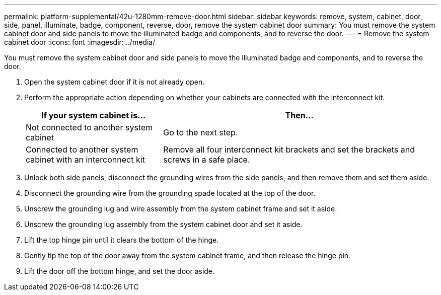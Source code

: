 ---
permalink: platform-supplemental/42u-1280mm-remove-door.html
sidebar: sidebar
keywords: remove, system, cabinet, door, side, panel, illuminate, badge, component, reverse, door, remove the system cabinet door
summary: You must remove the system cabinet door and side panels to move the illuminated badge and components, and to reverse the door.
---
= Remove the system cabinet door
:icons: font
:imagesdir: ../media/

[.lead]
You must remove the system cabinet door and side panels to move the illuminated badge and components, and to reverse the door.

. Open the system cabinet door if it is not already open.
. Perform the appropriate action depending on whether your cabinets are connected with the interconnect kit.
+
[options="header" cols="1,2"]
|===
| If your system cabinet is...| Then...
a|
Not connected to another system cabinet
a|
Go to the next step.
a|
Connected to another system cabinet with an interconnect kit
a|
Remove all four interconnect kit brackets and set the brackets and screws in a safe place.
|===

. Unlock both side panels, disconnect the grounding wires from the side panels, and then remove them and set them aside.
. Disconnect the grounding wire from the grounding spade located at the top of the door.
. Unscrew the grounding lug and wire assembly from the system cabinet frame and set it aside.
. Unscrew the grounding lug assembly from the system cabinet door and set it aside.
. Lift the top hinge pin until it clears the bottom of the hinge.
. Gently tip the top of the door away from the system cabinet frame, and then release the hinge pin.
. Lift the door off the bottom hinge, and set the door aside.
